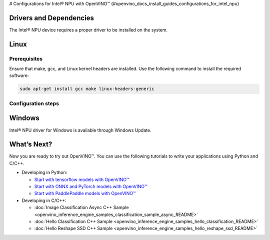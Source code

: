# Configurations for Intel® NPU with OpenVINO™ {#openvino_docs_install_guides_configurations_for_intel_npu}


.. meta::
   :description: Learn how to provide additional configuration for Intel® 
                 NPU to work with the OpenVINO™ toolkit on your system.



Drivers and Dependencies
########################


The Intel® NPU device requires a proper driver to be installed on the system.



Linux
####################

Prerequisites
++++++++++++++++++++

Ensure that make, gcc, and Linux kernel headers are installed. Use the following command to install the required software:

.. code-block:: sh

   sudo apt-get install gcc make linux-headers-generic


Configuration steps
++++++++++++++++++++











Windows
####################

Intel® NPU driver for Windows is available through Windows Update.




What’s Next?
####################

Now you are ready to try out OpenVINO™. You can use the following tutorials to write your applications using Python and C/C++.

* Developing in Python:

  * `Start with tensorflow models with OpenVINO™ <notebooks/101-tensorflow-to-openvino-with-output.html>`__
  * `Start with ONNX and PyTorch models with OpenVINO™ <notebooks/102-pytorch-onnx-to-openvino-with-output.html>`__
  * `Start with PaddlePaddle models with OpenVINO™ <notebooks/103-paddle-to-openvino-classification-with-output.html>`__

* Developing in C/C++:

  * :doc:`Image Classification Async C++ Sample <openvino_inference_engine_samples_classification_sample_async_README>`
  * :doc:`Hello Classification C++ Sample <openvino_inference_engine_samples_hello_classification_README>`
  * :doc:`Hello Reshape SSD C++ Sample <openvino_inference_engine_samples_hello_reshape_ssd_README>`


